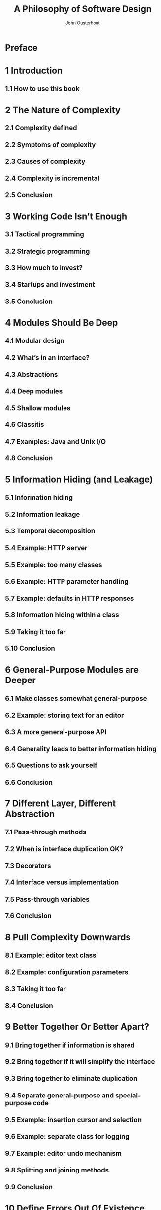#+TITLE: A Philosophy of Software Design
#+AUTHOR: John Ousterhout
#+YEAR: 2018
#+STARTUP: entitiespretty

* Preface
* 1 Introduction
** 1.1 How to use this book

* 2 The Nature of Complexity
** 2.1 Complexity defined
** 2.2 Symptoms of complexity
** 2.3 Causes of complexity
** 2.4 Complexity is incremental
** 2.5 Conclusion

* 3 Working Code Isn’t Enough
** 3.1 Tactical programming
** 3.2 Strategic programming
** 3.3 How much to invest?
** 3.4 Startups and investment
** 3.5 Conclusion

* 4 Modules Should Be Deep
** 4.1 Modular design
** 4.2 What’s in an interface?
** 4.3 Abstractions
** 4.4 Deep modules
** 4.5 Shallow modules
** 4.6 Classitis
** 4.7 Examples: Java and Unix I/O
** 4.8 Conclusion

* 5 Information Hiding (and Leakage)
** 5.1 Information hiding
** 5.2 Information leakage
** 5.3 Temporal decomposition
** 5.4 Example: HTTP server
** 5.5 Example: too many classes
** 5.6 Example: HTTP parameter handling
** 5.7 Example: defaults in HTTP responses
** 5.8 Information hiding within a class
** 5.9 Taking it too far
** 5.10 Conclusion

* 6 General-Purpose Modules are Deeper
** 6.1 Make classes somewhat general-purpose
** 6.2 Example: storing text for an editor
** 6.3 A more general-purpose API
** 6.4 Generality leads to better information hiding
** 6.5 Questions to ask yourself
** 6.6 Conclusion

* 7 Different Layer, Different Abstraction
** 7.1 Pass-through methods
** 7.2 When is interface duplication OK?
** 7.3 Decorators
** 7.4 Interface versus implementation
** 7.5 Pass-through variables
** 7.6 Conclusion

* 8 Pull Complexity Downwards
** 8.1 Example: editor text class
** 8.2 Example: configuration parameters
** 8.3 Taking it too far
** 8.4 Conclusion

* 9 Better Together Or Better Apart?
** 9.1 Bring together if information is shared
** 9.2 Bring together if it will simplify the interface
** 9.3 Bring together to eliminate duplication
** 9.4 Separate general-purpose and special-purpose code
** 9.5 Example: insertion cursor and selection
** 9.6 Example: separate class for logging
** 9.7 Example: editor undo mechanism
** 9.8 Splitting and joining methods
** 9.9 Conclusion

* 10 Define Errors Out Of Existence
** 10.1 Why exceptions add complexity
** 10.2 Too many exceptions
** 10.3 Define errors out of existence
** 10.4 Example: file deletion in Windows
** 10.5 Example: Java substring method
** 10.6 Mask exceptions
** 10.7 Exception aggregation
** 10.8 Just crash?
** 10.9 Design special cases out of existence
** 10.10 Taking it too far
** 10.11 Conclusion

* 11 Design it Twice
* 12 Why Write Comments? The Four Excuses
** 12.1 Good code is self-documenting
** 12.2 I don’t have time to write comments
** 12.3 Comments get out of date and become misleading
** 12.4 All the comments I have seen are worthless
** 12.5 Benefits of well-written comments

* 13 Comments Should Describe Things that Aren’t Obvious from the Code
** 13.1 Pick conventions
** 13.2 Don’t repeat the code
** 13.3 Lower-level comments add precision
** 13.4 Higher-level comments enhance intuition
** 13.5 Interface documentation
** 13.6 Implementation comments: what and why, not how
** 13.7 Cross-module design decisions
** 13.8 Conclusion
** 13.9 Answers to questions from Section 13.5

* 14 Choosing Names
** 14.1 Example: bad names cause bugs
** 14.2 Create an image
** 14.3 Names should be precise
** 14.4 Use names consistently
** 14.5 A different opinion: Go style guide
** 14.6 Conclusion

* 15 Write The Comments First
** 15.1 Delayed comments are bad comments
** 15.2 Write the comments first
** 15.3 Comments are a design tool
** 15.4 Early comments are fun comments
** 15.5 Are early comments expensive?
** 15.6 Conclusion

* 16 Modifying Existing Code
** 16.1 Stay strategic
** 16.2 Maintaining comments: keep the comments near the code
** 16.3 Comments belong in the code, not the commit log
** 16.4 Maintaining comments: avoid duplication
** 16.5 Maintaining comments: check the diffs
** 16.6 Higher-level comments are easier to maintain

* 17 Consistency
** 17.1 Examples of consistency
** 17.2 Ensuring consistency
** 17.3 Taking it too far
** 17.4 Conclusion

* 18 Code Should be Obvious
** 18.1 Things that make code more obvious
** 18.2 Things that make code less obvious
** 18.3 Conclusion

* 19 Software Trends
** 19.1 Object-oriented programming and inheritance
** 19.2 Agile development
** 19.3 Unit tests
** 19.4 Test-driven development
** 19.5 Design patterns
** 19.6 Getters and setters
** 19.7 Conclusion

* 20 Designing for Performance
** 20.1 How to think about performance
** 20.2 Measure before modifying
** 20.3 Design around the critical path
** 20.4 An example: RAMCloud Buffers
** 20.5 Conclusion

* 21 Conclusion
* Index
* Summary of Design Principles
* Summary of Red Flags
